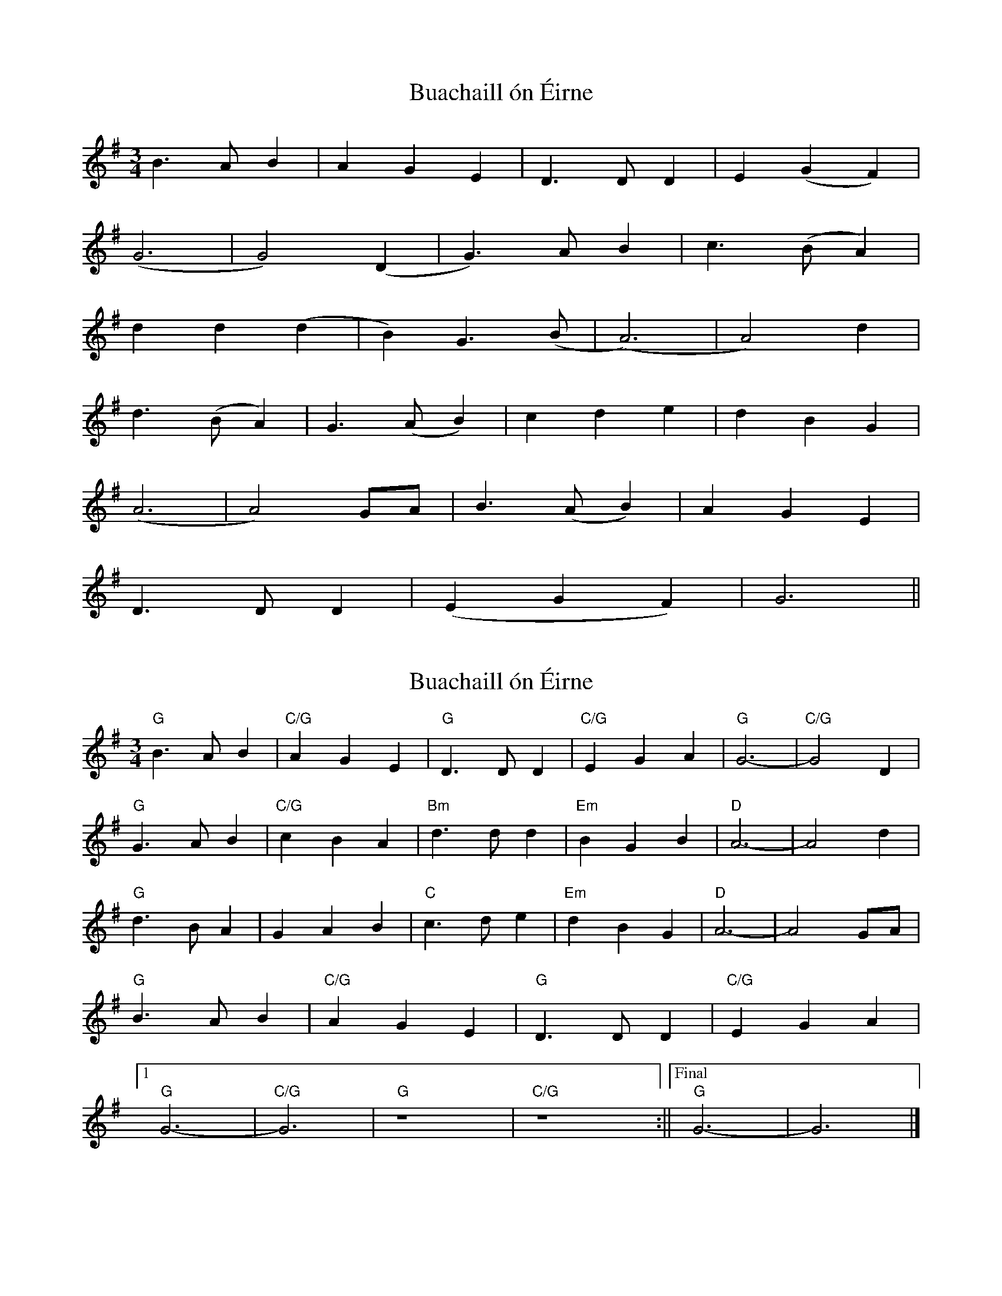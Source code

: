 X: 1
T: Buachaill ón Éirne
Z: Francis Meetze
S: https://thesession.org/tunes/13602#setting24110
R: waltz
M: 3/4
L: 1/8
K: Gmaj
B3AB2 | A2G2E2 |D3DD2 | E2(G2F2)|
(G6 | G4)(D2 | G3)AB2 | c3(BA2) |
d2d2(d2 | B2)G3(B | (A6) | A4)d2 |
d3(BA2) | G3(AB2) | c2d2e2 | d2B2G2 |
(A6 | A4)GA | B3(AB2) | A2G2E2 |
D3DD2 | (E2G2F2) | G6 ||
X: 2
T: Buachaill ón Éirne
Z: BenH
S: https://thesession.org/tunes/13602#setting25614
R: waltz
M: 3/4
L: 1/8
K: Gmaj
"G" B3 A B2 | "C/G" A2 G2 E2 | "G" D3 D D2 | "C/G" E2 G2 A2 | "G" G6- | "C/G" G4 D2 |
"G" G3 A B2 | "C/G" c2 B2 A2 | "Bm" d3 d d2 | "Em" B2 G2 B2 | "D" A6- | A4 d2 |
"G" d3 B A2 | G2 A2 B2 | "C" c3 d e2 | "Em" d2 B2 G2 | "D" A6- | A4 GA |
"G" B3 A B2 | "C/G" A2 G2 E2 | "G" D3 D D2 | "C/G" E2 G2 A2 |
[1 "G" G6- | "C/G" G6 | "G" z8 | "C/G" z8 :||["Final" "G" G6- | G6 |]
